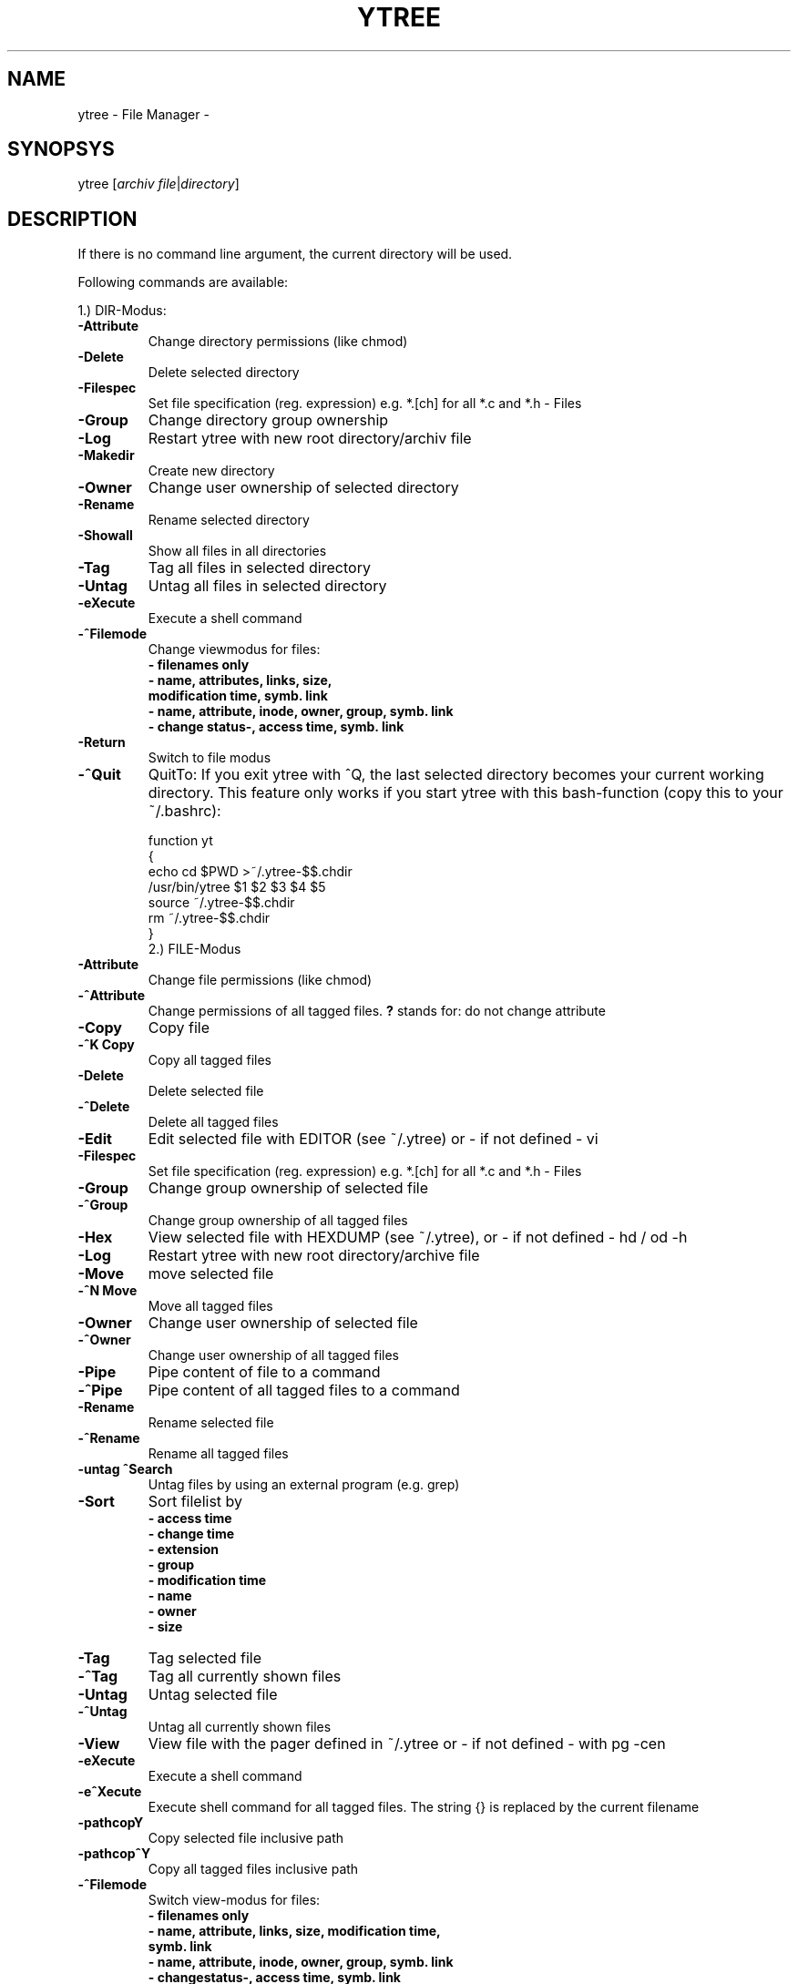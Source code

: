 .\" extracted from ytree.doc 26 November 1996 by cmt2doc.pl
.TH YTREE 1L "21 March 2004" " " "LOCAL COMMANDS"
.PD .8v
.SH NAME
.nf
ytree \- File Manager \-
.fi

.SH SYNOPSYS

ytree [\fIarchiv file\fR|\fIdirectory\fR]

.SH DESCRIPTION

If there is no command line argument, the current directory will be used.

Following commands are available:

1.) DIR-Modus:
.TP
\fB\-Attribute\fR
Change directory permissions (like chmod)
.TP
\fB\-Delete\fR
Delete selected directory
.TP
\fB\-Filespec\fR
Set file specification (reg. expression)
e.g. *.[ch] for all *.c and *.h \- Files
.TP
\fB\-Group\fR
Change directory group ownership
.TP
\fB\-Log\fR
Restart ytree with new
root directory/archiv file
.TP
\fB\-Makedir\fR
Create new directory
.TP
\fB\-Owner\fR
Change user ownership of selected directory
.TP
\fB\-Rename\fR
Rename selected directory
.TP
\fB\-Showall\fR
Show all files in all directories
.TP
\fB\-Tag\fR
Tag all files in selected directory
.TP
\fB\-Untag\fR
Untag all files in selected directory
.TP
\fB\-eXecute\fR
Execute a shell command
.TP
\fB\-^Filemode\fR
Change viewmodus for files:
.nf
.RS
\fB\- filenames only\fR
\fB\- name, attributes, links, size,\fR
\fB  modification time, symb. link\fR
\fB\- name, attribute, inode, owner, group, symb. link\fR
\fB\- change status-, access time, symb. link\fR
.fi
.RE
.TP
\fB\-Return\fR
Switch to file modus
.TP
\fB\-^Quit\fR
QuitTo: If you exit ytree with ^Q, the last selected directory becomes your
current working directory. This feature only works if you start ytree
with this bash-function (copy this to your ~/.bashrc):
.nf
.RS

function yt
{
  echo cd $PWD >~/.ytree-$$.chdir
  /usr/bin/ytree $1 $2 $3 $4 $5
  source ~/.ytree-$$.chdir
  rm ~/.ytree-$$.chdir
}
.fi
.RE
.TP
.PP
2.) FILE-Modus
.TP
\fB\-Attribute\fR
Change file permissions (like chmod)
.TP
\fB\-^Attribute\fR
Change permissions of all tagged files.
\fB?\fR stands for: do not change attribute
.TP
\fB\-Copy\fR
Copy file
.TP
\fB\-^K Copy\fR
Copy all tagged files
.TP
\fB\-Delete\fR
Delete selected file
.TP
\fB\-^Delete\fR
Delete all tagged files
.TP
\fB\-Edit\fR
Edit selected file with EDITOR (see ~/.ytree)
or \- if not defined \- vi
.TP
\fB\-Filespec\fR
Set file specification (reg. expression)
e.g. *.[ch] for all *.c and *.h \- Files
.TP
\fB\-Group\fR
Change group ownership of selected file
.TP
\fB\-^Group\fR
Change group ownership of all tagged files
.TP
\fB\-Hex\fR
View selected file with HEXDUMP (see ~/.ytree),
or \- if not defined \- hd / od \-h
.TP
\fB\-Log\fR
Restart ytree with new root directory/archive file
.TP
\fB\-Move\fR
move selected file
.TP
\fB\-^N Move\fR
Move all tagged files
.TP
\fB\-Owner\fR
Change user ownership of selected file
.TP
\fB\-^Owner\fR
Change user ownership of all tagged files
.TP
\fB\-Pipe\fR
Pipe content of file to a command
.TP
\fB\-^Pipe\fR
Pipe content of all tagged files to a command
.TP
\fB\-Rename\fR
Rename selected file
.TP
\fB\-^Rename\fR
Rename all tagged files
.TP
\fB\-untag ^Search\fR
Untag files by using an external program (e.g. grep)
.TP
\fB\-Sort\fR
Sort filelist by
.nf
.RS
\fB\- access time\fR
\fB\- change time\fR
\fB\- extension\fR
\fB\- group\fR
\fB\- modification time\fR
\fB\- name\fR
\fB\- owner\fR
\fB\- size\fR
.fi
.RE
.TP
\fB\-Tag\fR
Tag selected file
.TP
\fB\-^Tag\fR
Tag all currently shown files
.TP
\fB\-Untag\fR
Untag selected file
.TP
\fB\-^Untag\fR
Untag all currently shown files
.TP
\fB\-View\fR
View file with the pager defined in ~/.ytree
or - if not defined - with pg \-cen
.TP
\fB\-eXecute\fR
Execute a shell command
.TP
\fB\-e^Xecute\fR
Execute shell command for all tagged files.
The string {} is replaced by the current filename
.TP
\fB\-pathcopY\fR
Copy selected file inclusive path
.TP
\fB\-pathcop^Y\fR
Copy all tagged files inclusive path
.TP
\fB\-^Filemode\fR
Switch view-modus for files:
.nf
.RS
\fB\- filenames only\fR
\fB\- name, attribute, links, size, modification time,\fR
\fB  symb. link\fR
\fB\- name, attribute, inode, owner, group, symb. link\fR
\fB\- changestatus-, access time, symb. link\fR
.fi
.RE
.TP
\fB\-^L\fR
Refresh Screen
.TP
\fB\-Space\fR
Suppress screen-output while working
.TP
\fB\-Return\fR
Switch to expand modus
.PP
3.) ARCHIV-DIR-Modus
.TP
\fB\-Filespec\fR
Set file specification (reg. expression)
e.g. *.[ch] for all *.c and *.h \- Files
.TP
\fB\-Log\fR
Restart ytree with new root directory/archive file
.TP
\fB\-Showall\fR
Show all files in all directories
.TP
\fB\-Tag\fR
Tag all files in selected directory
.TP
\fB\-Untag\fR
Untag all files in selected directory
.TP
\fB\-eXecute\fR
Execute a shell command
.TP
\fB\-^Filemode\fR
Change viewmodus for files:
.nf
.RS
\fB\- filenames only\fR
\fB\- name, attribute, links, size, modification time\fR
\fB\- name, attribute, owner, group\fR
.fi
.RE
.TP
\fB\-^L\fR
Refresh Screen
.PP
4.) ARCHIV-FILE-Modus:
.TP
\fB\-Copy\fR
Copy selected file
.TP
\fB\-^K Copy\fR
Copy all tagged files
.TP
\fB\-Filespec\fR
Set file specification (reg. expression)
e.g. *.[ch] for all *.c and *.h \- Files
.TP
\fB\-Hex\fR
View selected file with HEXDUMP (see ~/.ytree),
or \- if not defined \- hd / od \-h
.TP
\fB\-Pipe\fR
Pipe content of all tagged to a command
.TP
\fB\-Sort\fR
Sort file list by
.nf
.RS
\fB\- access time\fR
\fB\- change time\fR
\fB\- extension\fR
\fB\- group\fR
\fB\- modification time\fR
\fB\- name\fR
\fB\- owner\fR
\fB\- size\fR
.fi
.RE
.TP
\fB\-Tag\fR
Tag selected file
.TP
\fB\-^Tag\fR
Tag all files in selected directory
.TP
\fB\-Untag\fR
Untag all files in selected directory
.TP
\fB\-View\fR
View file with the pager defined in ~/.ytree
or - if not defined - with pg \-cen
.TP
\fB\-eXecute\fR
Execute a shell command
.TP
\fB\-^Filemode\fR
Switch view-modus for files:
.nf
.RS
\fB\- filenames only\fR
\fB\- name, attribute, links, size\fR
.fi
.RE
.TP
\fB\-^L\fR
Refresh Screen
.TP
\fB\-Return\fR
Switch to Expand-Modus
.PP
ytree switches to archive-modus automatically either by
choosing an archive file with the \fILog\fR command or
by calling ytree from the command line with an archive file
given as a command line argument.

ytree recognize the filename extensions ".F", ".Z", ".z" and
".gz" and calls the appropriate uncompressor MELT 
(default=melt), UNCOMPRESS (default=uncompress) and GNUUNZIP
(default=gunzip \-c). You may change these settings in ~/.ytree.

ytree supports following archive types and requires:
.nf
.RS
.sp 1
\fB  TAR-Files: gtar     (tested with GNU-TAR 1.12)\fR
\fB  ARC-Files: arc      (tested with arc 5.12 02/05/86)\fR
\fB  LHA-Files: xlharc   (tested with xlharc V1.02 1989)\fR
\fB  ZIP-Files: unzip    (tested with unzip v5.0 08/92)\fR
\fB  "   "      zipinfo  (tested with zipinfo v1.0 08/92)\fR
\fB  ZOO-Files: zoo      (tested with zoo v2.10)\fR
\fB  RAR-Files: unrar    (tested with unrar v2.01\fR
\fB  RPM-Files: rpm2cpio (tested with RedHat V6.1)\fR
\fB  "   "      rpm      (tested with RedHat V6.1)\fR
.fi
.RE

Archive files will be recognized by filename extension (e.g zoo, zip).
TAR-Files may have following extensions:
.nf 
.RS
.sp 1
\fB  ".F", ".TFR", ".Faa",                            (freeze)\fR
\fB  ".Z", ".TZ", ".TZR", ".Xaa",                   (compress)\fR
\fB  ".z", ".gz", ".tzr", ".tz", ".xaa", ".tgz", ".TGZ",\fR
\fB  ".taz", ".TAZ", ".tpz" und ".TPZ"                  (gzip)\fR
.fi
.RE


The View command is customizeable in the [VIEWER] section of ~/.ytree:

Example:

.nf 
\fB [VIEWER]
\fB .jpg,.gif,.bmp,.tif,.ppm,.xpm=xv
\fB .1,.2,.3,.4,.5,.6,.7,.8,.n=nroff -man | less
\fB .ps=ghostview
\fB .mid,.MID=playmidi -e
\fB .wav,.WAV=splay
\fB .au=auplay
\fB .avi,.mpg,.mov=xanim
\fB .htm,.html=lynx
\fB .pdf,.PDF=acroread
\fB .mp3=mpg123
.fi
.PP 

A command-line history is supported: Use cursor up/down.
Use "F2" on the command-line to select directories.


.SH FILES

$HOME/.ytree	ytree configuration file


.SH BUGS

To avoid problems with escape sequences on RS/6000 machines
(telnet/rlogin) please set the environment variable ESCDELAY:
.nf
.sp 1
ESCDELAY=1000
export ESCDELAY
.fi

.SH AUTOR

W. Bregulla (werner@frolix.han.de)
